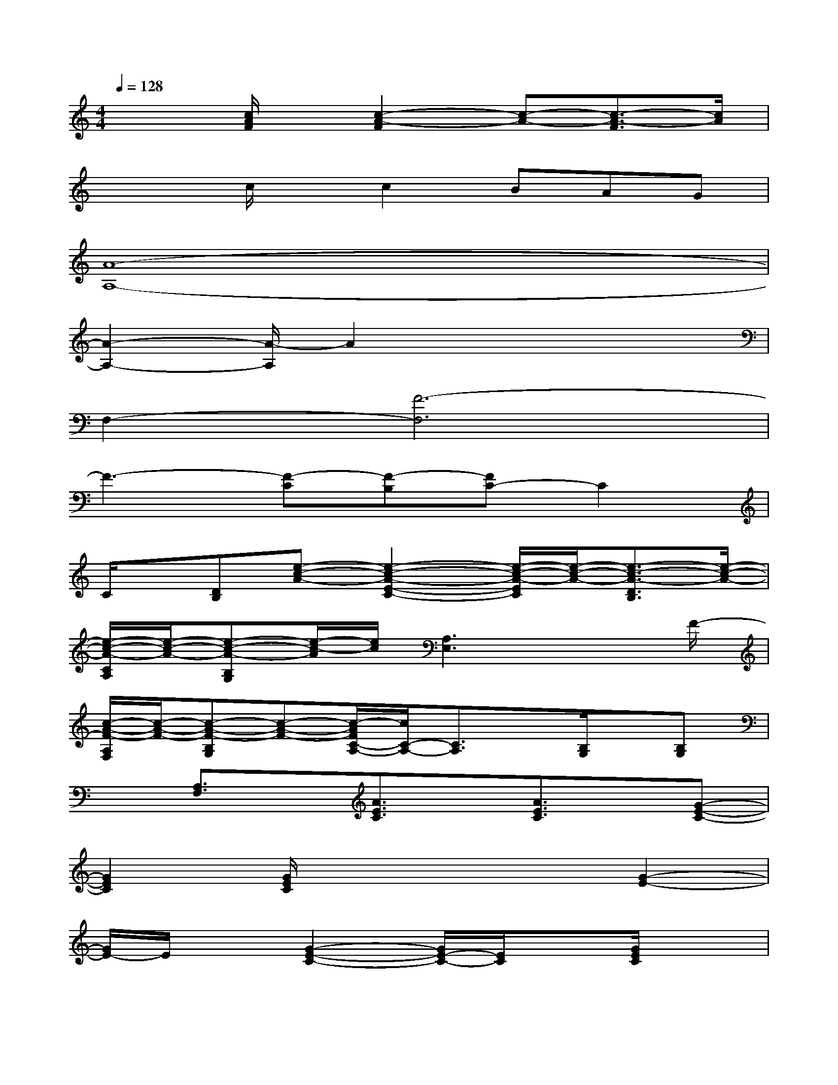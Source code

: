 X:1
T:
M:4/4
L:1/8
Q:1/4=128
K:C%0sharps
V:1
x2[c/2A/2F/2]x/2[c2-A2-F2][c-A-][c3/2-A3/2-F3/2][c/2A/2]|
x2c/2x/2c2BAG|
[A8-A,8-]|
[A2-A,2-][A/2-A,/2]A2x3x/2|
F,2-[F6-F,6]|
F3-[F-C][F-B,][FC-]C2|
C/2x/2[DB,][e-c-A-][e2-c2-A2-E2-C2-][e/2-c/2-A/2-E/2C/2][e/2-c/2-A/2-][e3/2-c3/2-A3/2-D3/2B,3/2][e/2-c/2-A/2-]|
[e/2-c/2-A/2-C/2A,/2][e/2-c/2-A/2-][e-c-A-B,G,][e/2-c/2-A/2][e/2c/2][A,3E,3]x3/2F/2-|
[c/2-A/2-F/2-A,/2F,/2][c/2-A/2-F/2-][c-A-F-B,G,][c-A-F-][c/2-A/2F/2C/2-A,/2-][c/2C/2-A,/2-][C3/2A,3/2]x/2[B,/2G,/2]x/2[B,G,]|
x[A,3/2F,3/2]x/2[A3/2E3/2C3/2]x/2[A3/2E3/2C3/2]x/2[G-E-C-]|
[G2E2C2][G/2E/2C/2]x3x/2[G2-E2-]|
[G/2E/2-]E/2x[G2-E2-C2-][G/2E/2-C/2-][E/2C/2]x[G/2E/2C/2]x3/2|
[C2-A,2-][C/2A,/2]x/2[F4C4-A,4-][C/2A,/2]x/2|
[F3/2C3/2-A,3/2]C/2-[C/2A,/2]x/2[c-F-C-A,][c/2-F/2C/2]c/2BAG|
[GE-C-][E3/2C3/2]x/2[G3E3-C3-][EC-]C/2x/2|
[G2-E2-C2-][G/2E/2C/2]x/2[G3/2E3/2C3/2]x3x/2